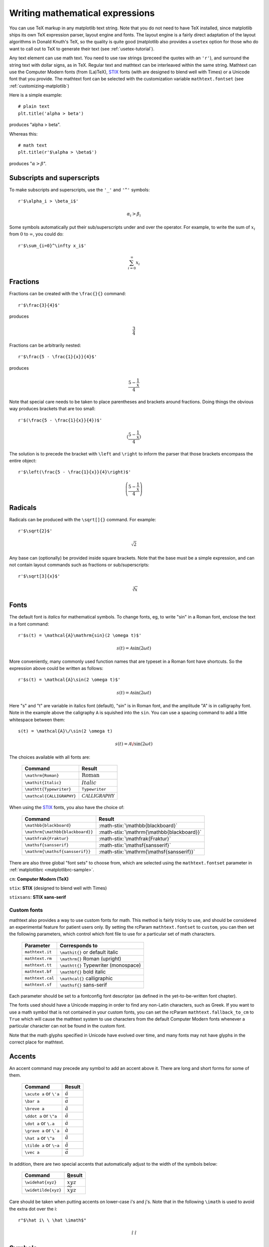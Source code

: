.. _mathtext-tutorial:

Writing mathematical expressions
================================

You can use TeX markup in any matplotlib text string.  Note that you
do not need to have TeX installed, since matplotlib ships its own TeX
expression parser, layout engine and fonts.  The layout engine is a
fairly direct adaptation of the layout algorithms in Donald Knuth's
TeX, so the quality is quite good (matplotlib also provides a
``usetex`` option for those who do want to call out to TeX to generate
their text (see :ref:`usetex-tutorial`).

Any text element can use math text.  You need to use raw strings
(preceed the quotes with an ``'r'``), and surround the string text
with dollar signs, as in TeX.  Regular text and mathtext can be
interleaved within the same string.  Mathtext can use the Computer
Modern fonts (from (La)TeX), `STIX <http://www.aip.org/stixfonts/>`_
fonts (with are designed to blend well with Times) or a Unicode font
that you provide.  The mathtext font can be selected with the
customization variable ``mathtext.fontset`` (see
:ref:`customizing-matplotlib`)

Here is a simple example::

    # plain text
    plt.title('alpha > beta')

produces "alpha > beta".

Whereas this::

    # math text
    plt.title(r'$\alpha > \beta$')

produces ":math:`\alpha > \beta`".

Subscripts and superscripts
---------------------------

To make subscripts and superscripts, use the ``'_'`` and ``'^'`` symbols::

    r'$\alpha_i > \beta_i$'

.. math::

    \alpha_i > \beta_i

Some symbols automatically put their sub/superscripts under and over
the operator.  For example, to write the sum of :math:`x_i` from :math:`0` to
:math:`\infty`, you could do::

    r'$\sum_{i=0}^\infty x_i$'

.. math::

    \sum_{i=0}^\infty x_i

Fractions
---------

Fractions can be created with the ``\frac{}{}`` command::

    r'$\frac{3}{4}$'

produces

.. math::

    \frac{3}{4}

Fractions can be arbitrarily nested::

    r'$\frac{5 - \frac{1}{x}}{4}$'

produces

.. math::

    \frac{5 - \frac{1}{x}}{4}

Note that special care needs to be taken to place parentheses and brackets around
fractions.  Doing things the obvious way produces brackets that are
too small::

    r'$(\frac{5 - \frac{1}{x}}{4})$'

.. math ::

    (\frac{5 - \frac{1}{x}}{4})

The solution is to precede the bracket with ``\left`` and ``\right``
to inform the parser that those brackets encompass the entire object::

    r'$\left(\frac{5 - \frac{1}{x}}{4}\right)$'

.. math ::

    \left(\frac{5 - \frac{1}{x}}{4}\right)

Radicals
--------

Radicals can be produced with the ``\sqrt[]{}`` command.  For example::

    r'$\sqrt{2}$'

.. math ::

    \sqrt{2}

Any base can (optionally) be provided inside square brackets.  Note
that the base must be a simple expression, and can not contain layout
commands such as fractions or sub/superscripts::

    r'$\sqrt[3]{x}$'

.. math ::

    \sqrt[3]{x}

Fonts
-----

The default font is *italics* for mathematical symbols.  To change
fonts, eg, to write "sin" in a Roman font, enclose the text in a font
command::

    r'$s(t) = \mathcal{A}\mathrm{sin}(2 \omega t)$'

.. math::

    s(t) = \mathcal{A}\mathrm{sin}(2 \omega t)

More conveniently, many commonly used function names that are typeset in a
Roman font have shortcuts.  So the expression above could be written
as follows::

    r'$s(t) = \mathcal{A}\sin(2 \omega t)$'

.. math::

    s(t) = \mathcal{A}\sin(2 \omega t)

Here "s" and "t" are variable in italics font (default), "sin" is in
Roman font, and the amplitude "A" is in calligraphy font.  Note in the
example above the caligraphy ``A`` is squished into the ``sin``.  You
can use a spacing command to add a little whitespace between them::

    s(t) = \mathcal{A}\/\sin(2 \omega t)

.. math::

    s(t) = \mathcal{A}\/\sin(2 \omega t)

The choices available with all fonts are:

    ============================ ==================================
    Command                      Result
    ============================ ==================================
    ``\mathrm{Roman}``           :math:`\mathrm{Roman}`
    ``\mathit{Italic}``          :math:`\mathit{Italic}`
    ``\mathtt{Typewriter}``      :math:`\mathtt{Typewriter}`
    ``\mathcal{CALLIGRAPHY}``    :math:`\mathcal{CALLIGRAPHY}`
    ============================ ==================================

.. role:: math-stix(math)
   :fontset: stix

When using the `STIX <http://www.aip.org/stixfonts/>`_ fonts, you also have the choice of:

    ====================================== =========================================
    Command                                Result
    ====================================== =========================================
    ``\mathbb{blackboard}``                :math-stix:`\mathbb{blackboard}`
    ``\mathrm{\mathbb{blackboard}}``       :math-stix:`\mathrm{\mathbb{blackboard}}`
    ``\mathfrak{Fraktur}``                 :math-stix:`\mathfrak{Fraktur}`
    ``\mathsf{sansserif}``                 :math-stix:`\mathsf{sansserif}`
    ``\mathrm{\mathsf{sansserif}}``        :math-stix:`\mathrm{\mathsf{sansserif}}`
    ====================================== =========================================

.. htmlonly::

    ====================================== =========================================
    ``\mathcircled{circled}``              :math-stix:`\mathcircled{circled}`
    ====================================== =========================================

There are also three global "font sets" to choose from, which are
selected using the ``mathtext.fontset`` parameter in
:ref:`matplotlibrc <matplotlibrc-sample>`.

``cm``: **Computer Modern (TeX)**

.. image:: ../_static/cm_fontset.png

``stix``: **STIX** (designed to blend well with Times)

.. image:: ../_static/stix_fontset.png

``stixsans``: **STIX sans-serif**

.. image:: ../_static/stixsans_fontset.png

Custom fonts
~~~~~~~~~~~~

mathtext also provides a way to use custom fonts for math.  This
method is fairly tricky to use, and should be considered an
experimental feature for patient users only.  By setting the rcParam
``mathtext.fontset`` to ``custom``, you can then set the following
parameters, which control which font file to use for a particular set
of math characters.

    ============================== =================================
    Parameter                      Corresponds to
    ============================== =================================
    ``mathtext.it``                ``\mathit{}`` or default italic
    ``mathtext.rm``                ``\mathrm{}`` Roman (upright)
    ``mathtext.tt``                ``\mathtt{}`` Typewriter (monospace)
    ``mathtext.bf``                ``\mathbf{}`` bold italic
    ``mathtext.cal``               ``\mathcal{}`` calligraphic
    ``mathtext.sf``                ``\mathsf{}`` sans-serif
    ============================== =================================

Each parameter should be set to a fontconfig font descriptor (as
defined in the yet-to-be-written font chapter).

.. TODO: Link to font chapter

The fonts used should have a Unicode mapping in order to find any
non-Latin characters, such as Greek.  If you want to use a math symbol
that is not contained in your custom fonts, you can set the rcParam
``mathtext.fallback_to_cm`` to ``True`` which will cause the mathtext
system to use characters from the default Computer Modern fonts
whenever a particular character can not be found in the custom font.

Note that the math glyphs specified in Unicode have evolved over time,
and many fonts may not have glyphs in the correct place for mathtext.

Accents
-------

An accent command may precede any symbol to add an accent above it.
There are long and short forms for some of them.

    ============================== =================================
    Command                        Result
    ============================== =================================
    ``\acute a`` or ``\'a``        :math:`\acute a`
    ``\bar a``                     :math:`\bar a`
    ``\breve a``                   :math:`\breve a`
    ``\ddot a`` or ``\"a``         :math:`\ddot a`
    ``\dot a`` or ``\.a``          :math:`\dot a`
    ``\grave a`` or ``\`a``        :math:`\grave a`
    ``\hat a`` or ``\^a``          :math:`\hat a`
    ``\tilde a`` or ``\~a``        :math:`\tilde a`
    ``\vec a``                     :math:`\vec a`
    ============================== =================================

In addition, there are two special accents that automatically adjust
to the width of the symbols below:

    ============================== =================================
    Command                        Result
    ============================== =================================
    ``\widehat{xyz}``              :math:`\widehat{xyz}`
    ``\widetilde{xyz}``            :math:`\widetilde{xyz}`
    ============================== =================================

Care should be taken when putting accents on lower-case i's and j's.
Note that in the following ``\imath`` is used to avoid the extra dot
over the i::

    r"$\hat i\ \ \hat \imath$"

.. math::

    \hat i\ \ \hat \imath

Symbols
-------

You can also use a large number of the TeX symbols, as in ``\infty``,
``\leftarrow``, ``\sum``, ``\int``.

.. math_symbol_table::

If a particular symbol does not have a name (as is true of many of the
more obscure symbols in the STIX fonts), Unicode characters can
also be used::

   ur'$\u23ce$'

Example
-------

Here is an example illustrating many of these features in context.

.. plot:: pyplots/pyplot_mathtext.py
   :include-source:



